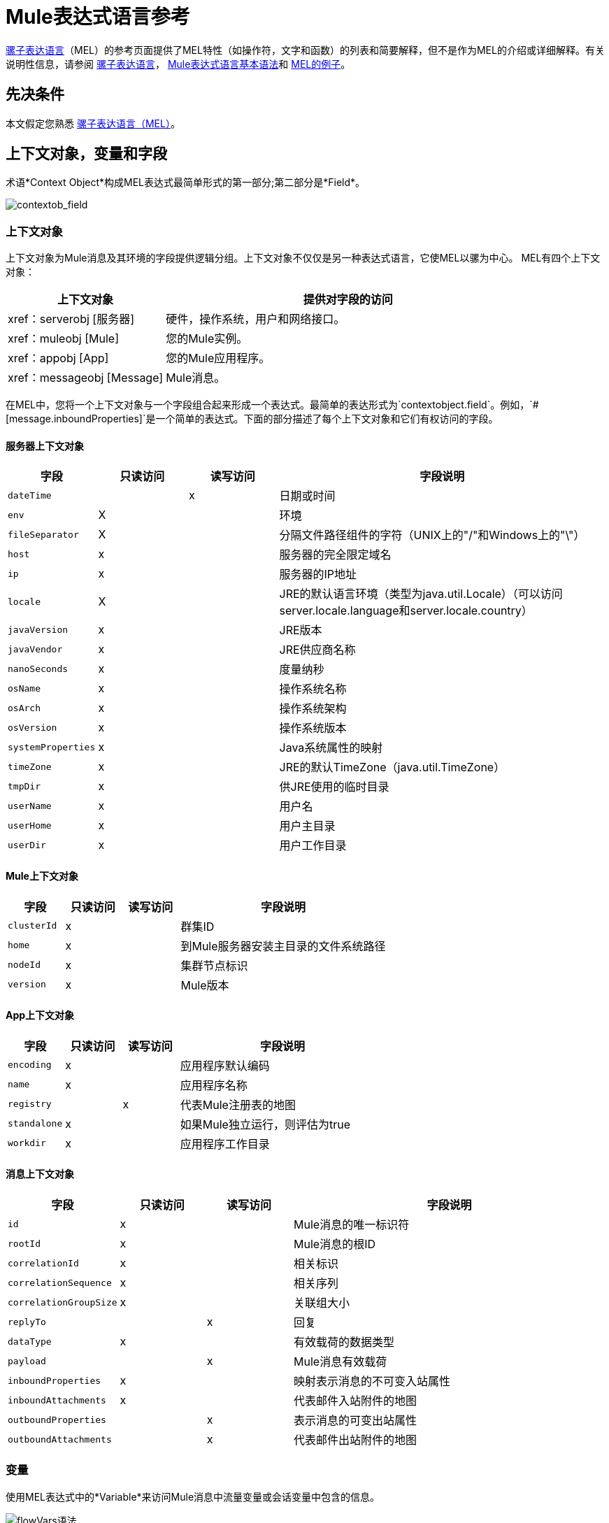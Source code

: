 =  Mule表达式语言参考
:keywords: anypoint studio, mel, mule expression language, native language, custom language, expression, mule expressions

link:/mule-user-guide/v/3.7/mule-expression-language-mel[骡子表达语言]（MEL）的参考页面提供了MEL特性（如操作符，文字和函数）的列表和简要解释，但不是作为MEL的介绍或详细解释。有关说明性信息，请参阅 link:/mule-user-guide/v/3.7/mule-expression-language-mel[骡子表达语言]， link:/mule-user-guide/v/3.7/mule-expression-language-basic-syntax[Mule表达式语言基本语法]和 link:/mule-user-guide/v/3.7/mule-expression-language-examples[MEL的例子]。

== 先决条件

本文假定您熟悉
link:/mule-user-guide/v/3.7/mule-expression-language-mel[骡子表达语言（MEL）]。

== 上下文对象，变量和字段

术语*Context Object*构成MEL表达式最简单形式的第一部分;第二部分是*Field*。

image:contextob_field.png[contextob_field]

=== 上下文对象

上下文对象为Mule消息及其环境的字段提供逻辑分组。上下文对象不仅仅是另一种表达式语言，它使MEL以骡为中心。 MEL有四个上下文对象：

[%header,cols="30a,70a"]
|===
|上下文对象 |提供对字段的访问
| xref：serverobj [服务器]  |硬件，操作系统，用户和网络接口。
| xref：muleobj [Mule]  |您的Mule实例。
| xref：appobj [App]  |您的Mule应用程序。
| xref：messageobj [Message]  | Mule消息。
|===

在MEL中，您将一个上下文对象与一个字段组合起来形成一个表达式。最简单的表达形式为`contextobject.field`。例如，`&#x0023;[message.inboundProperties]`是一个简单的表达式。下面的部分描述了每个上下文对象和它们有权访问的字段。

[[serverobj]]
==== 服务器上下文对象

[%header,cols="15a,15a,15a,55a"]
|===
|字段 |只读访问 |读写访问 |字段说明
| `dateTime`  | | x  |日期或时间
| `env`  | X  | |环境
| `fileSeparator`  | X  |
|分隔文件路径组件的字符（UNIX上的"/"和Windows上的"\"）
| `host`  | x  | |服务器的完全限定域名
| `ip`  | x  | |服务器的IP地址
| `locale`  | X  |
| JRE的默认语言环境（类型为java.util.Locale）（可以访问server.locale.language和server.locale.country）
| `javaVersion`  | x  | | JRE版本
| `javaVendor`  | x  | | JRE供应商名称
| `nanoSeconds`  | x  | |度量纳秒
| `osName`  | x | |操作系统名称
| `osArch`  | x  | |操作系统架构
| `osVersion`  | x  | |操作系统版本
| `systemProperties`  | x  | | Java系统属性的映射
| `timeZone`  | x  | | JRE的默认TimeZone（java.util.TimeZone）
| `tmpDir`  | x  | |供JRE使用的临时目录
| `userName`  | x  | |用户名
| `userHome`  | x  | |用户主目录
| `userDir`  | x  | |用户工作目录
|===

[[muleobj]]
====  Mule上下文对象

[%header,cols="15a,15a,15a,55a"]
|===
|字段 |只读访问 |读写访问 |字段说明
| `clusterId`  | x  | |群集ID
| `home`  | x  | |到Mule服务器安装主目录的文件系统路径
| `nodeId`  | x  | |集群节点标识
| `version`  | x  | | Mule版本
|===

[[appobj]]
====  App上下文对象

[%header,cols="15a,15a,15a,55a"]
|===
|字段 |只读访问 |读写访问 |字段说明
| `encoding`  | x  | |应用程序默认编码
| `name`  | x  | |应用程序名称
| `registry`  | | x  |代表Mule注册表的地图
| `standalone`  | x  | |如果Mule独立运行，则评估为true
| `workdir`  | x  | |应用程序工作目录
|===

[[messageobj]]
==== 消息上下文对象

[%header,cols="15a,15a,15a,55a"]
|===
|字段 |只读访问 |读写访问 |字段说明
| `id`  | x  | | Mule消息的唯一标识符
| `rootId`  | x  | | Mule消息的根ID
| `correlationId`  | x  | | 相关标识
| `correlationSequence`  | x  | |相关序列
| `correlationGroupSize`  | x  | |关联组大小
| `replyTo`  | | x  |回复
| `dataType`  | x  | |有效载荷的数据类型
| `payload`  | | x  | Mule消息有效载荷
| `inboundProperties`  | x  | |映射表示消息的不可变入站属性
| `inboundAttachments`  | x  | |代表邮件入站附件的地图
| `outboundProperties`  | | x  |表示消息的可变出站属性
| `outboundAttachments`  | | x  |代表邮件出站附件的地图
|===

=== 变量

使用MEL表达式中的*Variable*来访问Mule消息中流量变量或会话变量中包含的信息。

image:flowVars-syntax.png[flowVars语法]

它本身是MEL中的顶级标识符，变量并不要求您在表达式中定义上下文对象。 MEL评估两种类型的变量：

*  `flowVars`  - 保留它们的值，因为控制从单个流程中的一个消息处理器传递到另一个消息处理器。因此，您可以将它们设置在一个消息处理器中，然后使用MEL表达式在另一个消息处理器中访问它们。
*  `sessionVars`  - 保留它们的值，因为控制权在应用程序中从一个流传递到另一个流。因此，您可以将它们设置为一个流程，并使用MEL表达式在另一个流程中访问它们。

下面的示例代码使用表达式来访问会话变量`bar`的值，并使用它来设置流变量`foo`的值。

[source]
----
#[flowVars.foo = sessionVars.bar]
----

[TIP]
====
*Shortcut*

作为一种捷径，您可以消除表达式中的`flowVars`，并简单地在MEL表达式中使用变量名称。上面的例子可以改写如下：

[source, code]
----
#[foo = bar]
----

Mule假定它是一个`flowVars`，当MEL计算表达式时，按该名称查找变量。如果Mule无法通过该名称找到`flowVars`，它会在失败之前按该名称查找`sessionVars `。

如果您希望按名称禁用变量的自动解析，请包含以下配置XML配置文件：

[source, xml, linenums]
----
<configuration>
  <expression-language autoResolveVariables="false">
</configuration>
----
====

请注意，MEL中的变量的范围遵循类似于Java的规则，因此如果您在给定范围内声明变量（例如在IF语句中），如果您尝试从该范围之外访问变量，则无法识别此变量。

=== 访问属性

本节总结了使用点语法，括号语法和空安全运算符访问MEL中属性的主要方法。

==== 点语法

通常，MEL中的属性访问是使用点语法执行的。点语法适用于地图（键是字符串时），bean或POJO。

[source]
----
#[message.payload.item]
----

==== 空安全性

要以空安全方式访问属性，请在链中的一个或多个对象之前添加`.?`运算符。在下面的表达式中，如果fieldA为null，则表达式的计算结果为null，而不是NullPointerException。

[source]
----
#[contextObject.?fieldA.objectB]
----

==== 转义复杂名称

复杂的对象名称可以使用单引号进行转义，如下所示：

[source, code, linenums]
----
#[message.inboundProperties.'http.query.params']

#[sessionVars.'complex name with spaces']
----

==== 括号语法

括号语法也支持访问属性和对象。在处理不是字符串的映射关键字时，或者需要评估表达式以解析映射关键字时，需要使用括号语法。

[source, code, linenums]
----
#[payload[5]]

#[flowVars['keys.' + keyName]]
----

==  XPath和Regex

Mule中的MEL表达式总是解析为单个值。您可以使用*xpath3*和*regex*函数来提取尚未作为单个值存在的信息。

=== 的XPath

http://www.w3.org/TR/xpath/[XPath的]是一种用于处理XML文档部分的语言。 MEL *xpath3*函数允许您评估XPath表达式。

*  `&#x0023;[xpath3(xPathExpression)]` +
将XPath表达式应用于消息有效内容（一个XML文档）并返回指定的内容。该示例返回消息负载的第一个顺序。 +
*Example*：`xpath3('/orders/order[0]')`

*  `&#x0023;[xpath3(xPathExpression, xmlElement)]` +
将XPath表达式应用于由作为第二个参数出现的MEL表达式指定的XML元素，并返回指定的内容。该示例返回当前消息入站附件映射中订单元素的第一个订单。 +
*Example*：`xpath3('/orders/order[0]', message.inboundAttachments.order)`


=== 的正则表达式

正则表达式提供了一种指定要在文本流中查找的模式以及在发现时采取模式的操作的方法。正则表达式函数使您能够在MEL中使用正则表达式。 MEL中的正则表达式使用`java.util.regex`包识别的语法。

[%header,cols="35a,65a"]
|===
| {式{1}}说明
| `&#x0023;[regex(regularExpression)]` |将正则表达式应用于消息负载。

MEL处理如下：

* 使用正则表达式的编译版本和表示有效负载的字符串创建java.util.regex.Matcher。
* 使用 link:https://docs.oracle.com/javase/8/docs/api/java/util/regex/Matcher.html#matches[Matcher.matches（）]方法将有效负载与给定模式进行匹配。
* 使用 link:https://docs.oracle.com/javase/8/docs/api/java/util/regex/Matcher.html#group(int)[Matcher.group（）]方法获取正则表达式中定义的每个组的匹配（每组由括号分隔）。
* 如果没有匹配，则返回null。
* 否则，如果只有一个组，并且它匹配返回匹配，
* 否则，如果有很多组，并且每个组匹配一个数组中的返回匹配项。

例子：

有效负载：`aaabbbbbbbbbbccc`返回包含三个元素的数组：`aaa`，`bbbbbbbbbb`和`ccc`：

[source]
----
regex('(aa)(.*)(cc)')
----

有效负载为：`aaabbbbccc`返回null，因为第二个组不匹配：

[source]
----
regex('(aa)(bb)(cc)')
----
| `&#x0023;[regex(regularExpression, melExpression)]`  |将正则表达式应用于MEL表达式的值，而不是有效负载。任何字符串值的MEL表达式可以作为第二个参数出现，使用与上述相同的过程。
| `&#x0023;[regex(regularExpression, melExpression, matchFlags)]`  |将正则表达式应用于MEL表达式的值，但使用`matchFlags`位掩码，如`java.util.regex.Pattern`的Java文档中所述。
|===

== 算

MEL操作符遵循标准的Java语法，但操作数是通过值来评估的，而不是通过引用来评估。例如，MEL中`'A' == 'A'`的值为true，而Java中的相同表达式的计算结果为false。

算术运算符。=== 

[%header,cols="10a,25a,30a,15a"]
|===
|符号 |定义 |示例 |返回值
| *+*  |加。对于数字，该值是操作数值的总和。 | `&#x0023;[2 + 4]`  | `6`
| |对于字符串，该值是通过连接操作数的值形成的字符串。
|  `&#x0023;['fu' + 'bar']`  |字符串`"fubar"`
| *-*  |减号。该值是第一个操作数的值减去第二个操作数的值。 | `&#x0023;[2 - 4]` +  | `-2`
| */*  |超过。该值是第一个操作数的值除以第二个操作数的值。 | `&#x0023;[2 / 4]`  | `0.5`
| `*`  |次。该值是操作数值的乘积。 | `&#x0023;[2 * 4]` +  | `8`
| *%*  |模。该值是将第一个操作数的值除以第二个操作数的值后的余数。
| `&#x0023;[9 % 4]`  | `1`
|===

=== 比较运算符

[%header,cols="15a,50a,25a,10a"]
|===
|符号 |定义 |示例 |返回值
| *==*  |相等。当且仅当操作数的值相等时才为真。 | `&#x0023;['A' == 'A']`  | `true`
| *!=*  |不等于。如果操作数的值不相等，则为真。 | `&#x0023;['A' != 'B']`  | `true`
| *>*  |大于。如果左侧的值大于右侧的值，则为真。 | `&#x0023;[7 > 5]`  | `true`
| *<*  |小于。如果左侧的值小于右侧的值，则为true  | `&#x0023;[5 < 5]`  | `false`
| *>=*  |大于或等于。如果左侧的值大于或等于右侧的值，则为真。
| `&#x0023;[5 >= 7]`  | `false`
| *&lt;=*  |小于或等于。如果左侧的值小于或等于右侧的值，则为真。
| `&#x0023;[5 &lt;= 5]`  | `true`
| *contains*  |包含。如果右侧的字符串是左侧字符串的子字符串，则为真。
| `&#x0023;['fubar' contains 'bar']`  | `true`
| *is, instance of*  |是一个实例。如果左侧的对象是右侧的类的实例，则为true。
| `&#x0023;['fubar' is String]`  | `true`
| *strsim*  |相似度。表达式的值是介于0和1之间的数字，表示两个字符串参数之间的相似程度。
| `&#x0023;['foo' strsim 'foo'] + 1.0` +
`&#x0023;[‘foobar’ strsim ‘foo’]`  | `0.5`
| *soundslike*  |听起来像。根据Soundex比较，如果两个字符串参数听起来相似，则为真。
| `&#x0023;['Robert' soundslike 'Rupert']`  | `true`
| *Wildcard*  |针对通配符模式匹配值（默认情况下为消息负载），这些使用元字符'？'代表任何单个字符和'*' for a repetition of any character. It is case sensitive by default. See more |`#[wildcard('Hello*'）] ` |` true`
|===

=== 逻辑运算符

*  *&&*  - 逻辑AND。如果两个操作数都为真，则为真。 （请勿使用*and*。）+
例：
`#[(a == b) && (c != d)]` +
结果：如果a = b和c≠d，则为真
*  *||*  - 逻辑或。如果至少有一个操作数为真，则为真。 +
例如：`&#x0023;[true || anything ]` +
结果：总是`true`
*  *or*  - 链接OR。从左到右扫描并返回第一个非空项目的值。 +
例如：`&#x0023;[payload.address or 'No address']` +
结果：作为对象存储在有效负载上的地址或字符串“无地址”。


=== 三元条件运算符

条件操作数（三元语句）：+
`condition ? true value : false value`

例如：+
`&#x0023;[lastname = (name == 'Smith') ? 'Smith' : 'Unknown']` +

如果name的值是`Smith`，则将变量`lastname`的值设置为字符串`Smith`。如果名称的值不是`Smith`，则将变量的值设置为字符串`Unknown`。


=== 行分隔符

符号：分号（*;*）

您可以编写多行表达式，每行必须由a分隔;

例：

[source,code,linenums]
----
#[calendar = Calendar.getInstance();

message.payload = new org.mule.el.datetime.DateTime(calendar);]
----

== 字面

MEL中的文字可以是字符串，数字，布尔值，类型和空值。 xref：mapslistsarrays [地图，列表和数组]部分显示了如何以数字结构提供数据结构。

=== 数字文字

数字文字是整数和浮点数，与底层Java系统具有相同的值范围。

整数被认为是十进制的，除非它们以0开始。一个由0组成的整数，后面跟着从0到7的数字，被解释为八进制。一个以0x开头的整数，后跟数字范围从0到9，或者从a到f的字母被解释为十六进制。以大写字母I结尾的整数被解释为BigInteger。包含字母字符的文字区分大小写。

MEL通过存在小数点来识别浮点数。浮点数可以选择具有以下后缀：

*  `d`来表示double
*  `f`来表示浮点数
*  `B`来表示BigDecimal。

例子：

*  `255`
*  `0377`
*  `0xff`
*  `3.14159`
*  `3.14159f`
*  `3.14159265358979d`

=== 字符串文字

字符串文字是用单引号括起来的字符序列。在字符串文字中，您可以使用以下转义序列来表示不可打印的字符，Unicode字符和转义字符。

[%header,cols="20a,80a"]
|===
| *Escape Sequence*  | *Represents*
| `\ \`  | \
| `\n`  |换行符
| `\r`  |返回字符
| `\xxx`  |由八进制数xxx表示的ASCII字符
| `\uyyyy`  |用十六进制数字yyyy表示的Unicode字符
|===

[WARNING]
====
在Studio的XML编辑器中编写代码时，不能使用双引号来表示字符串文字，因为MEL表达式在配置文件中已用双引号引起来。相反，您可以：

* 使用单引号（`'expression'`）
* 将引号与“ （`&quot;expression&quot;`）
* 使用\ u0027（`\u0027expression\u0027`转义引号）

如果您正在使用Studio的可视化编辑器编写代码，则在XML视图中将双引号转换为转义引号（`&quot;`）。
====

=== 布尔文字

布尔文字是值`true`和`false`。这些区分大小写。

=== 空文字

空文字的格式为`null`或`nil`。这些区分大小写。

=== 输入文字

您可以通过其完全限定名称引用任何Java类，或者如果它是自动导入的Java类中的其中一个类，则可以通过其非限定名称引用它。引用使用与Java中相同的点符号，除了必须使用`$`而不是点来引用嵌套类。

MEL自动导入下面列出的Java类。您可以使用这些导入的类而不使用完整限定符名称。例如，由于BigInteger已导入，因此您可以编写：

[source]
＃[BigInteger.valueOf（payload.dueAmount）]

代替：

[source]
＃[java.math.BigInteger.valueOf（payload.dueAmount）]

*  `java.lang.*`
*  `java.io.*`
*  `java.net. *`
*  `java.util.*`
*  ` java.math.BigDecimal`
*  ` java.math.BigInteger `
*  `javax.activation.DataHandler `
*  `javax.activation.MimeType `
*  `java.util.regex.Pattern `
*  `org.mule.api.transformer.DataType `
*  `org.mule.transformer.types.DataTypeFactory`

[[mapslistsarrays]]
== 地图，列表和数组

Mule表达式语言为地图和其他数据结构使用了一种方便的语法。而不是使用新语句构建映射，列表或数组，然后使用put方法来填充它，您可以简单地将它们内联在表达式中（请参见下面的示例）。使用这种文字形式，无论你是否按名称使用地图，包括作为方法参数。

[%autowidth.spread]
|===
| *map*  | `{key1 : value1, key2 : value2, . . .}`
| *list*  | `[item1, item2, . . .]`
| *array*  | `{item1, item2, . . .}`
|===

Java中的数组必须指定其内容的类型，但在MEL中它们是无类型的。 MEL在使用它们时提供正确的类型 - 通过在编译时确定它或在运行时将数组强制转换为正确的类型。

=== 访问地图数据

与java.util.Map类似，MEL提供了一种访问地图内数据的方法。

例如，Mule消息上的`inboundProperties`以地图形式存在。您可以使用`message.inboundProperties`以MEL表达式访问此地图。要检索地图中的项目 - 名称为`foo`的项目，请使用：

[source]
----
#[message.inboundProperties['foo']]
----

[TIP]
====
*Syntax Tip*

如果地图键是字符串，则MEL还允许您使用相同的<<Accessing Properties>>来访问对象字段以访问地图值，即`&#x0023;[map.key]`。因此，你可以像这样写上面的表达式：

[source]
----
#[message.inboundProperties.foo]
----

在Anypoint Studio中，自动完成支持所有对象字段的此点语法。但是，如果键不是字符串，或者需要评估表达式以获取要使用的实际键，则必须使用括号语法进行映射访问。
====

要设置消息的出站属性，请使用：

[source]
----
#[message.outboundProperties['key'] ='value']
----

要删除密钥，必须明确使用映射的删除方法：

[source]
----
#[message.outboundProperties.remove('key')]
----

== 通配符函数

通配符函数将匹配通配符表达式模式的值。通配符表达式模式是一个可以使用元字符'？'的字符串表示任何单个字符，'*'表示重复任何字符。

通配符函数具有签名`wildcard( wildcardExpression, target, isCaseSensitive)`。

[%header,cols="17,8,40,20,8"]
|===
| {参数{1}}输入 | 说明 |缺省|必
| wildcardExpression  |字符串| 用于匹配目标字符串的通配符表达式。 | |是
|目标 |字符串| 这通常是一个MEL表达式，其值为目标字符串。

matchExpression字符串与此目标字符串匹配。

| `&#x0023;[message.payload]`  |无
| isCaseSensitive  |布尔值| 如果为true，则区分大小写包含在匹配中。

例如，如果此参数为true，则"Hello*"与"hello world"不匹配。如果此参数为false，则"Hello*"与"hello world"匹配。| true   |否
|===

如果您仅提供第一个wildcardExpression字符串，则匹配将针对默认目标MEL表达式`#[message.payload]`完成，并且匹配区分大小写。

考虑下面的示例应用于具有以下字符串有效内容的消息：`Hello World`。

[source, code, linenums]
----
wildcard("Hello*") // returns true
wildcard("hello*") // returns false
wildcard("*World") // returns true
wildcard("??????World") // returns true
wildcard("GoodBye*") // returns false
wildcard("*llo*d") // returns true
----


对于更高级的用例，下面的示例适用于包含值`Hello World`的名为`'foo'`的入站属性的消息：

[source, code, linenums]
----
wildcard("Hello*", message.inboundProperties['foo']) // returns true
wildcard("hELLO*", message.inboundProperties['foo'], false) // returns true
wildcard("*world",message.inboundProperties['foo'], true) // returns false
----

== 另请参阅

* 有关在MEL中提取和操作日期和时间的参考，请参阅 link:/mule-user-guide/v/3.7/mule-expression-language-date-and-time-functions[MEL日期和时间函数]。
* 有关使用MEL的完整示例应用程序，请访问 link:/mule-user-guide/v/3.7/mule-expression-language-examples[Mule表达语言示例]。
